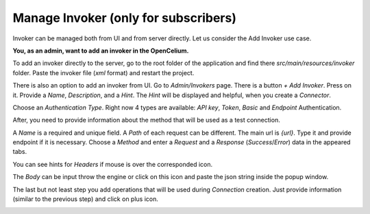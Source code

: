 ##################
Manage Invoker (only for subscribers)
##################


Invoker can be managed both from UI and from server directly. Let us consider the Add Invoker use case.

**You, as an admin, want to add an invoker in the OpenCelium.**

To add an invoker directly to the server, go to the root folder of the application and find there
*src/main/resources/invoker* folder. Paste the invoker file (*xml* format) and restart the project.

There is also an option to add an invoker from UI. Go to *Admin/Invokers* page. There is a button *+ Add Invoker*.
|image0| Press on it. Provide a *Name*, *Description*, and a *Hint*. The *Hint* will be displayed and helpful, when you create
a *Connector*.

|image1|

Choose an *Authentication Type*. Right now 4 types are available: *API key*, *Token*, *Basic* and *Endpoint* Authentication.

|image2|

After, you need to provide information about the method that will be used as a test connection.

|image3|

A *Name* is a required and unique field. A *Path* of each request can be different. The main url is *{url}*. Type it and
provide endpoint if it is necessary. Choose a *Method* and enter a *Request* and a *Response* (*Success*/*Error*)
data in the appeared tabs.

|image4|

You can see hints for *Headers* if mouse is over the corresponded icon.

|image5|

The *Body* can be input throw the engine or click on this icon |image6| and paste the json string inside the popup window.

|image7|

The last but not least step you add operations that will be used during *Connection* creation. Just provide information
(similar to the previous step) and click on plus icon.

|image8|


.. |image0| image:: ../img/usecases/manage_invokers/add_0.png
.. |image1| image:: ../img/usecases/manage_invokers/add_1.png
   :align: middle
.. |image2| image:: ../img/usecases/manage_invokers/add_2.png
   :align: middle
.. |image3| image:: ../img/usecases/manage_invokers/add_3.png
   :align: middle
.. |image4| image:: ../img/usecases/manage_invokers/add_4.png
   :align: middle
.. |image5| image:: ../img/usecases/manage_invokers/add_5.png
   :align: middle
.. |image6| image:: ../img/usecases/manage_invokers/add_6.png
.. |image7| image:: ../img/usecases/manage_invokers/add_7.png
   :align: middle
.. |image8| image:: ../img/usecases/manage_invokers/add_8.png
   :align: middle